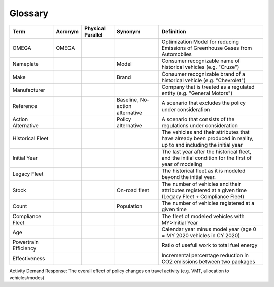 Glossary
========

===================== ===================== ===================== ==================================== ==================================================================================================================
Term                  Acronym               Physical Parallel     Synonym                              Definition
===================== ===================== ===================== ==================================== ==================================================================================================================
OMEGA                 OMEGA                                                                            Optimization Model for reducing Emissions of Greenhouse Gases from Automobiles
Nameplate                                                         Model                                Consumer recognizable name of historical vehicles (e.g. "Cruze")
Make                                                              Brand                                Consumer recognizable brand of a historical vehicle (e.g. "Chevrolet")
Manufacturer                                                                                           Company that is treated as a regulated entity (e.g. "General Motors")
Reference                                                         Baseline,                            A scenario that excludes the policy under consideration
                                                                  No-action alternative
Action Alternative                                                Policy alternative                   A scenario that consists of the regulations under consideration
Historical Fleet                                                                                       The vehicles and their attributes that have already been produced in reality, up to and including the initial year
Initial Year                                                                                           The last year after the historical fleet, and the initial condition for the first of year of modeling
Legacy Fleet                                                                                           The historical fleet as it is modeled beyond the initial year.
Stock                                                             On-road fleet                        The number of vehicles and their attributes registered at a given time (Legacy Fleet + Compliance Fleet)
Count                                                             Population                           The number of vehicles registered at a given time
Compliance Fleet                                                                                       The fleet of modeled vehicles with MY>Initial Year 
Age                                                                                                    Calendar year minus model year (age 0 = MY 2020 vehicles in CY 2020)
Powertrain Efficiency                                                                                  Ratio of usefull work to total fuel energy
Effectiveness                                                                                          Incremental percentage reduction in CO2 emissions between two packages
===================== ===================== ===================== ==================================== ==================================================================================================================
Activity Demand Response: The overall effect of policy changes on travel activity (e.g. VMT, allocation to vehicles/modes)
